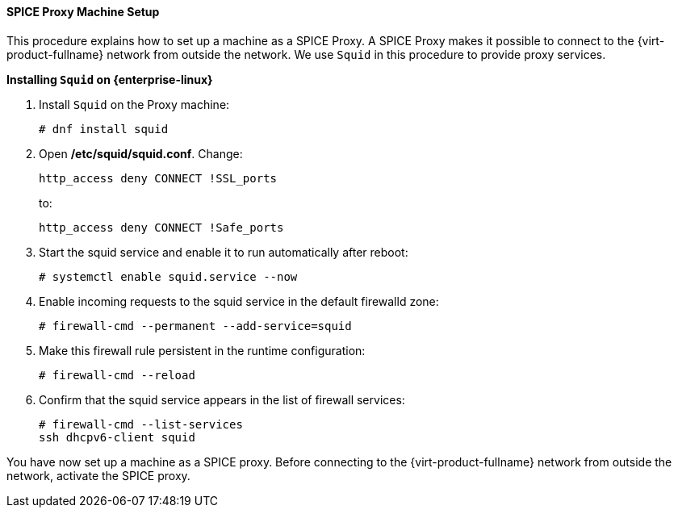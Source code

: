 [id="SPICE_Proxy_Machine_Setup"]
==== SPICE Proxy Machine Setup

This procedure explains how to set up a machine as a SPICE Proxy. A SPICE Proxy makes it possible to connect to the {virt-product-fullname} network from outside the network. We use `Squid` in this procedure to provide proxy services.


*Installing `Squid` on {enterprise-linux}*

. Install `Squid` on the Proxy machine:
+
[source,terminal]
----
# dnf install squid
----
+
. Open */etc/squid/squid.conf*. Change:
+
[source,terminal]
----
http_access deny CONNECT !SSL_ports
----
+
to:
+
[source,terminal]
----
http_access deny CONNECT !Safe_ports
----
+
. Start the squid service and enable it to run automatically after reboot:
+
[source,terminal]
----
# systemctl enable squid.service --now
----
+
. Enable incoming requests to the squid service in the default firewalld zone:
+
[source,terminal]
----
# firewall-cmd --permanent --add-service=squid
----
+
. Make this firewall rule persistent in the runtime configuration:
+
[source,terminal]
----
# firewall-cmd --reload
----
+
. Confirm that the squid service appears in the list of firewall services:
+
[source,terminal]
----
# firewall-cmd --list-services
ssh dhcpv6-client squid
----

You have now set up a machine as a SPICE proxy. Before connecting to the {virt-product-fullname} network from outside the network, activate the SPICE proxy.
